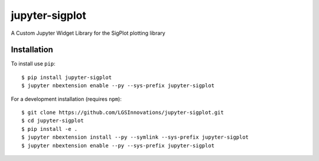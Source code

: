 jupyter-sigplot
===============================
|Pip|_ |Prs|_ |Apache2|_ |Travis|_

.. |Pip| image:: https://badge.fury.io/py/jupyter-sigplot.svg
.. _Pip: https://badge.fury.io/py/jupyter-sigplot

.. |Prs| image:: https://img.shields.io/badge/PRs-welcome-brightgreen.svg
.. _Prs: .github/CONTRIBUTING.md#pull-requests

.. |Apache2| image:: https://img.shields.io/badge/license-Apache%202.0-orange.svg
.. _Apache2: https://opensource.org/licenses/Apache-2.0

.. |Travis| image:: https://travis-ci.org/LGSInnovations/jupyter-sigplot.svg?branch=master
.. _Travis: https://travis-ci.org/LGSInnovations/jupyter-sigplot

A Custom Jupyter Widget Library for the SigPlot plotting library

.. image:: docs/jupyter_sigplot_example.gif

Installation
------------

To install use ``pip``::

    $ pip install jupyter-sigplot
    $ jupyter nbextension enable --py --sys-prefix jupyter-sigplot


For a development installation (requires ``npm``)::

    $ git clone https://github.com/LGSInnovations/jupyter-sigplot.git
    $ cd jupyter-sigplot
    $ pip install -e .
    $ jupyter nbextension install --py --symlink --sys-prefix jupyter-sigplot
    $ jupyter nbextension enable --py --sys-prefix jupyter-sigplot
